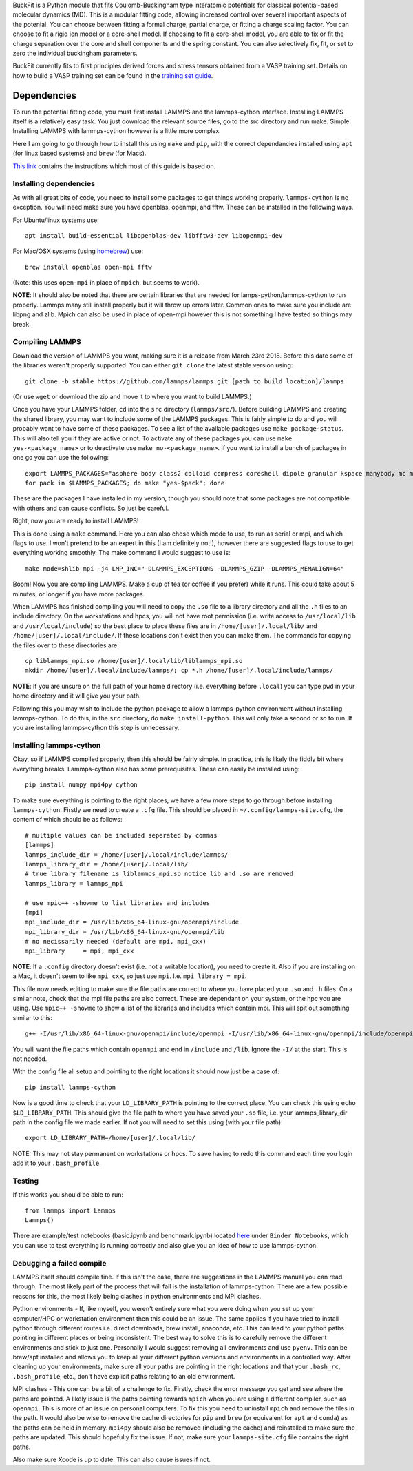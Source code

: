 
BuckFit is a Python module that fits Coulomb-Buckingham type interatomic potentials for classical potential-based molecular dynamics (MD). This is a modular fitting code, allowing increased control over several important aspects of the potenial. You can choose between fitting a formal charge, partial charge, or fitting a charge scaling factor. You can choose to fit a rigid ion model or a core-shell model. If choosing to fit a core-shell model, you are able to fix or fit the charge separation over the core and shell components and the spring constant. You can also selectively fix, fit, or set to zero the individual buckingham parameters.

BuckFit currently fits to first principles derived forces and stress tensors obtained from a VASP training set. Details on how to build a VASP training set can be found in the `training set guide`_.

.. _training set guide: https://

Dependencies
============

To run the potential fitting code, you must first install LAMMPS and the lammps-cython interface. Installing LAMMPS itself is a relatively easy task. You just download the relevant source files, go to the src directory and run make. Simple. Installing LAMMPS with lammps-cython however is a little more complex.

Here I am going to go through how to install this using ``make`` and ``pip``, with the correct dependancies installed using ``apt`` (for linux based systems) and ``brew`` (for Macs).

`This link <https://costrouc.gitlab.io/lammps-cython/installation.html#id3>`_ contains the instructions which most of this guide is based on.

Installing dependencies
^^^^^^^^^^^^^^^^^^^^^^^

As with all great bits of code, you need to install some packages to get things working properly. ``lammps-cython`` is no exception. You will need make sure you have openblas, openmpi, and fftw. These can be installed in the following ways.

For Ubuntu/linux systems use::

	apt install build-essential libopenblas-dev libfftw3-dev libopenmpi-dev


For Mac/OSX systems (using `homebrew <https://brew.sh>`_) use::

	brew install openblas open-mpi fftw

(Note: this uses ``open-mpi``  in place of ``mpich``, but seems to work).


**NOTE**: It should also be noted that there are certain libraries that are needed for lamps-python/lammps-cython to run properly. Lammps many still install properly but it will throw up errors later. Common ones to make sure you include are libpng and zlib. Mpich can also be used in place of open-mpi however this is not something I have tested so things may break.

Compiling LAMMPS
^^^^^^^^^^^^^^^^

Download the version of LAMMPS you want, making sure it is a release from March 23rd 2018. Before this date some of the libraries weren't properly supported. You can either ``git clone`` the latest stable version using::

	git clone -b stable https://github.com/lammps/lammps.git [path to build location]/lammps

(Or use ``wget`` or download the zip and move it to where you want to build LAMMPS.)

Once you have your LAMMPS folder, ``cd`` into the ``src`` directory (``lammps/src/``). Before building LAMMPS and creating the shared library, you may want to include some of the LAMMPS packages. This is fairly simple to do and you will probably want to have some of these packages. To see a list of the available packages use ``make package-status``. This will also tell you if they are active or not. To activate any of these packages you can use ``make yes-<package_name>`` or to deactivate use ``make no-<package_name>``. If you want to install a bunch of packages in one go you can use the following::

	export LAMMPS_PACKAGES="asphere body class2 colloid compress coreshell dipole granular kspace manybody mc misc molecule opt peri qeq replica rigid shock snap srd user-reaxc"
	for pack in $LAMMPS_PACKAGES; do make "yes-$pack"; done

These are the packages I have installed in my version, though you should note that some packages are not compatible with others and can cause conflicts. So just be careful.

Right, now you are ready to install LAMMPS!

This is done using a ``make`` command. Here you can also chose which mode to use, to run as serial or mpi, and which flags to use. I won't pretend to be an expert in this (I am definitely not!), however there are suggested flags to use to get everything working smoothly. The make command I would suggest to use is::

	make mode=shlib mpi -j4 LMP_INC="-DLAMMPS_EXCEPTIONS -DLAMMPS_GZIP -DLAMMPS_MEMALIGN=64"

Boom! Now you are compiling LAMMPS. Make a cup of tea (or coffee if you prefer) while it runs. This could take about 5 minutes, or longer if you have more packages.

When LAMMPS has finished compiling you will need to copy the ``.so`` file to a library directory and all the ``.h`` files to an include directory. On the workstations and hpcs, you will not have root permission (i.e. write access to ``/usr/local/lib`` and ``/usr/local/include``) so the best place to place these files are in ``/home/[user]/.local/lib/`` and ``/home/[user]/.local/include/``. If these locations don't exist then you can make them. The commands for copying the files over to these directories are::

	cp liblammps_mpi.so /home/[user]/.local/lib/liblammps_mpi.so
	mkdir /home/[user]/.local/include/lammps/; cp *.h /home/[user]/.local/include/lammps/

**NOTE**: If you are unsure on the full path of your home directory (i.e. everything before ``.local``) you can type ``pwd`` in your home directory and it will give you your path.

Following this you may wish to include the python package to allow a lammps-python environment without installing lammps-cython. To do this, in the ``src`` directory, do ``make install-python``. This will only take a second or so to run. If you are installing lammps-cython this step is unnecessary.

Installing lammps-cython
^^^^^^^^^^^^^^^^^^^^^^^^

Okay, so if LAMMPS compiled properly, then this should be fairly simple. In practice, this is likely the fiddly bit where everything breaks. Lammps-cython also has some prerequisites. These can easily be installed using::

	pip install numpy mpi4py cython

To make sure everything is pointing to the right places, we have a few more steps to go through before installing ``lammps-cython``. Firstly we need to create a ``.cfg`` file. This should be placed in ``~/.config/lammps-site.cfg``, the content of which should be as follows::

	# multiple values can be included seperated by commas
	[lammps]
	lammps_include_dir = /home/[user]/.local/include/lammps/
	lammps_library_dir = /home/[user]/.local/lib/
	# true library filename is liblammps_mpi.so notice lib and .so are removed
	lammps_library = lammps_mpi

	# use mpic++ -showme to list libraries and includes
	[mpi]
	mpi_include_dir = /usr/lib/x86_64-linux-gnu/openmpi/include
	mpi_library_dir = /usr/lib/x86_64-linux-gnu/openmpi/lib
	# no necissarily needed (default are mpi, mpi_cxx)
	mpi_library     = mpi, mpi_cxx

**NOTE**: If a ``.config`` directory doesn't exist (i.e. not a writable location), you need to create it. Also if you are installing on a Mac, it doesn't seem to like ``mpi_cxx``, so just use ``mpi``. I.e. ``mpi_library = mpi``.

This file now needs editing to make sure the file paths are correct to where you have placed your ``.so`` and ``.h`` files. On a similar note, check that the mpi file paths are also correct. These are dependant on your system, or the hpc you are using. Use ``mpic++ -showme`` to show a list of the libraries and includes which contain mpi. This will spit out something similar to this::

	g++ -I/usr/lib/x86_64-linux-gnu/openmpi/include/openmpi -I/usr/lib/x86_64-linux-gnu/openmpi/include/openmpi/opal/mca/event/libevent2022/libevent -I/usr/lib/x86_64-linux-gnu/openmpi/include/openmpi/opal/mca/event/libevent2022/libevent/include -I/usr/lib/x86_64-linux-gnu/openmpi/include -pthread -L/usr//lib -L/usr/lib/x86_64-linux-gnu/openmpi/lib -lmpi_cxx -lmpi

You will want the file paths which contain ``openmpi`` and end in ``/include`` and ``/lib``. Ignore the ``-I/`` at the start. This is not needed.

With the config file all setup and pointing to the right locations it should now just be a case of::

	pip install lammps-cython

Now is a good time to check that your ``LD_LIBRARY_PATH`` is pointing to the correct place. You can check this using ``echo $LD_LIBRARY_PATH``. This should give the file path to where you have saved your ``.so`` file, i.e. your lammps_library_dir path in the config file we made earlier. If not you will need to set this using (with your file path)::

	export LD_LIBRARY_PATH=/home/[user]/.local/lib/

NOTE: This may not stay permanent on workstations or hpcs. To save having to redo this command each time you login add it to your ``.bash_profile``.

Testing
^^^^^^^

If this works you should be able to run::
 
	from lammps import Lammps
	Lammps()

There are example/test notebooks (basic.ipynb and benchmark.ipynb) located `here <https://github.com/costrouc/lammps-cython>`_ under ``Binder Notebooks``, which you can use to test everything is running correctly and also give you an idea of how to use lammps-cython.

Debugging a failed compile
^^^^^^^^^^^^^^^^^^^^^^^^^^

LAMMPS itself should compile fine. If this isn't the case, there are suggestions in the LAMMPS manual you can read through. The most likely part of the process that will fail is the installation of lammps-cython. There are a few possible reasons for this, the most likely being clashes in python environments and MPI clashes.

Python environments - If, like myself, you weren't entirely sure what you were doing when you set up your computer/HPC or workstation environment then this could be an issue. The same applies if you have tried to install python through different routes i.e. direct downloads, brew install, anaconda, etc. This can lead to your python paths pointing in different places or being inconsistent. The best way to solve this is to carefully remove the different environments and stick to just one. Personally I would suggest removing all environments and use ``pyenv``. This can be brew/apt installed and allows you to keep all your different python versions and environments in a controlled way. After cleaning up your environments, make sure all your paths are pointing in the right locations and that your ``.bash_rc``, ``.bash_profile``, etc., don't have explicit paths relating to an old environment.

MPI clashes - This one can be a bit of a challenge to fix. Firstly, check the error message you get and see where the paths are pointed. A likely issue is the paths pointing towards ``mpich`` when you are using a different compiler, such as ``openmpi``. This is more of an issue on personal computers. To fix this you need to uninstall ``mpich`` and remove the files in the path. It would also be wise to remove the cache directories for ``pip`` and ``brew`` (or equivalent for ``apt`` and ``conda``) as the paths can be held in memory. ``mpi4py`` should also be removed (including the cache) and reinstalled to make sure the paths are updated. This should hopefully fix the issue. If not, make sure your ``lammps-site.cfg`` file contains the right paths.

Also make sure Xcode is up to date. This can also cause issues if not.
